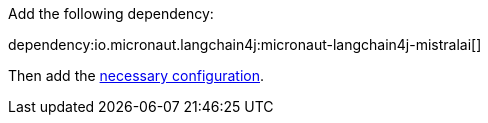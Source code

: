 Add the following dependency:

dependency:io.micronaut.langchain4j:micronaut-langchain4j-mistralai[]

Then add the link:configurationreference.html#io.micronaut.langchain4j.mistralai.DefaultMistralAiChatModelConfiguration[necessary configuration].
